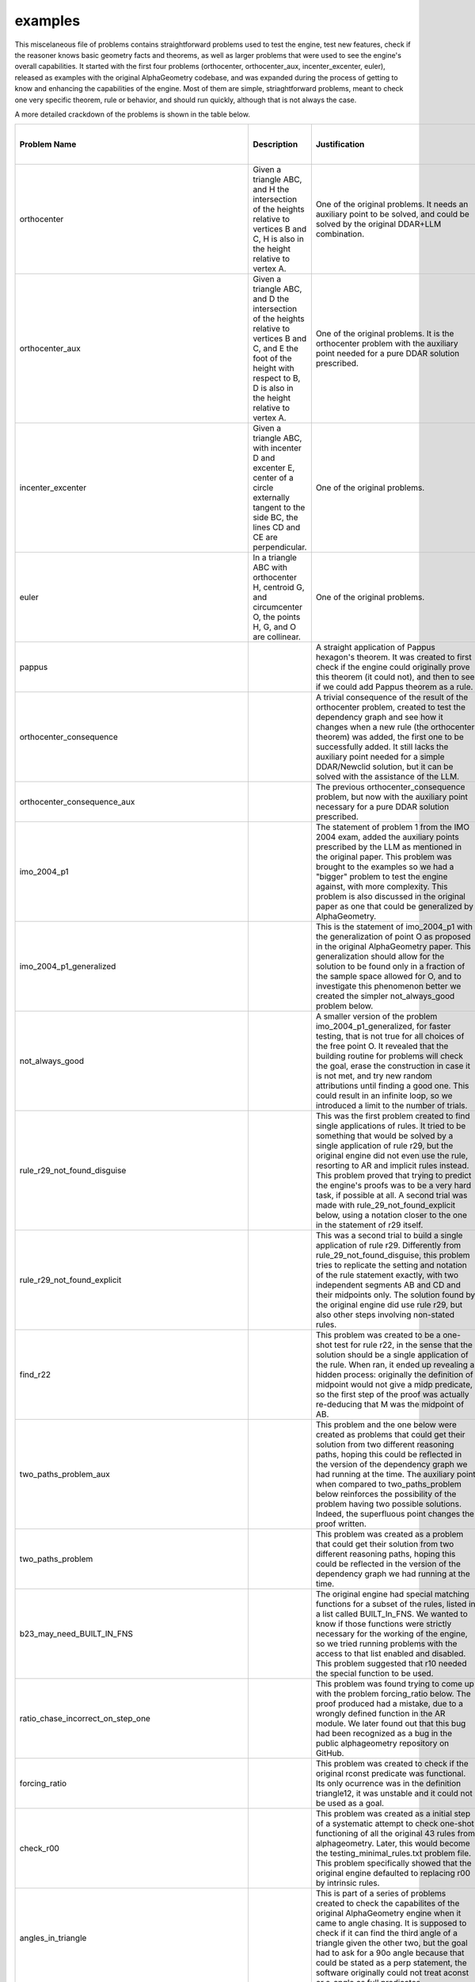 examples
========

This miscelaneous file of problems contains straightforward problems used to test the engine, test new features, check if the reasoner knows basic geometry facts and theorems, as well as larger problems that were used to see the engine's overall capabilities. It started with the first four problems (orthocenter, orthocenter_aux, incenter_excenter, euler), released as examples with the original AlphaGeometry codebase, and was expanded during the process of getting to know and enhancing the capabilities of the engine. Most of them are simple, striaghtforward problems, meant to check one very specific theorem, rule or behavior, and should run quickly, although that is not always the case.

A more detailed crackdown of the problems is shown in the table below.

.. list-table::
    :widths: 20 30 30 10 10
    :header-rows: 1

    * - Problem Name
      - Description
      - Justification
      - Solved w/ original DDAR?
      - Solved w/ Newclid?
    * - orthocenter
      - Given a triangle ABC, and H the intersection of the heights relative to vertices B and C, H is also in the height relative to vertex A.
      - One of the original problems. It needs an auxiliary point to be solved, and could be solved by the original DDAR+LLM combination.
      - No
      - No
    * - orthocenter_aux
      - Given a triangle ABC, and D the intersection of the heights relative to vertices B and C, and E the foot of the height with respect to B, D is also in the height relative to vertex A.
      - One of the original problems. It is the orthocenter problem with the auxiliary point needed for a pure DDAR solution prescribed.
      - Yes
      - Yes
    * - incenter_excenter
      - Given a triangle ABC, with incenter D and excenter E, center of a circle externally tangent to the side BC, the lines CD and CE are perpendicular.
      - One of the original problems.
      - 
      - Yes
    * - euler
      - In a triangle ABC with orthocenter H, centroid G, and circumcenter O, the points H, G, and O are collinear.
      - One of the original problems.
      - 
      - Yes
    * - pappus
      - 
      - A straight application of Pappus hexagon's theorem. It was created to first check if the engine could originally prove this theorem (it could not), and then to see if we could add Pappus theorem as a rule.
      - No
      - No
    * - orthocenter_consequence
      - 
      - A trivial consequence of the result of the orthocenter problem, created to test the dependency graph and see how it changes when a new rule (the orthocenter theorem) was added, the first one to be successfully added. It still lacks the auxiliary point needed for a simple DDAR/Newclid solution, but it can be solved with the assistance of the LLM.
      - No
      - No
    * - orthocenter_consequence_aux
      - 
      - The previous orthocenter_consequence problem, but now with the auxiliary point necessary for a pure DDAR solution prescribed.
      - Yes
      - Yes
    * - imo_2004_p1
      - 
      - The statement of problem 1 from the IMO 2004 exam, added the auxiliary points prescribed by the LLM as mentioned in the original paper. This problem was brought to the examples so we had a "bigger" problem to test the engine against, with more complexity. This problem is also discussed in the original paper as one that could be generalized by AlphaGeometry.
      - Yes
      - Yes
    * - imo_2004_p1_generalized
      - 
      - This is the statement of imo_2004_p1 with the generalization of point O as proposed in the original AlphaGeometry paper. This generalization should allow for the solution to be found only in a fraction of the sample space allowed for O, and to investigate this phenomenon better we created the simpler not_always_good problem below.
      - 
      - Yes
    * - not_always_good
      - 
      - A smaller version of the problem imo_2004_p1_generalized, for faster testing, that is not true for all choices of the free point O. It revealed that the building routine for problems will check the goal, erase the construction in case it is not met, and try new random attributions until finding a good one. This could result in an infinite loop, so we introduced a limit to the number of trials.
      - 
      - Yes
    * - rule_r29_not_found_disguise
      - 
      - This was the first problem created to find single applications of rules. It tried to be something that would be solved by a single application of rule r29, but the original engine did not even use the rule, resorting to AR and implicit rules instead. This problem proved that trying to predict the engine's proofs was to be a very hard task, if possible at all. A second trial was made with rule_29_not_found_explicit below, using a notation closer to the one in the statement of r29 itself.
      - Yes
      - Yes
    * - rule_r29_not_found_explicit
      - 
      - This was a second trial to build a single application of rule r29. Differently from rule_29_not_found_disguise, this problem tries to replicate the setting and notation of the rule statement exactly, with two independent segments AB and CD and their midpoints only. The solution found by the original engine did use rule r29, but also other steps involving non-stated rules.
      - Yes
      - Yes
    * - find_r22
      - 
      - This problem was created to be a one-shot test for rule r22, in the sense that the solution should be a single application of the rule. When ran, it ended up revealing a hidden process: originally the definition of midpoint would not give a midp predicate, so the first step of the proof was actually re-deducing that M was the midpoint of AB.
      - Yes
      - Yes
    * - two_paths_problem_aux
      - 
      - This problem and the one below were created as problems that could get their solution from two different reasoning paths, hoping this could be reflected in the version of the dependency graph we had running at the time. The auxiliary point when compared to two_paths_problem below reinforces the possibility of the problem having two possible solutions. Indeed, the superfluous point changes the proof written.
      - 
      - Yes
    * - two_paths_problem
      - 
      - This problem was created as a problem that could get their solution from two different reasoning paths, hoping this could be reflected in the version of the dependency graph we had running at the time.
      - 
      - Yes
    * - b23_may_need_BUILT_IN_FNS
      - 
      - The original engine had special matching functions for a subset of the rules, listed in a list called BUILT_In_FNS. We wanted to know if those functions were strictly necessary for the working of the engine, so we tried running problems with the access to that list enabled and disabled. This problem suggested that r10 needed the special function to be used.
      - 
      - Yes
    * - ratio_chase_incorrect_on_step_one
      - 
      - This problem was found trying to come up with the problem forcing_ratio below. The proof produced had a mistake, due to a wrongly defined function in the AR module. We later found out that this bug had been recognized as a bug in the public alphageometry repository on GitHub.
      - 
      - Yes
    * - forcing_ratio
      - 
      - This problem was created to check if the original rconst predicate was functional. Its only ocurrence was in the definition triangle12, it was unstable and it could not be used as a goal.
      - 
      - Yes
    * - check_r00
      - 
      - This problem was created as a initial step of a systematic attempt to check one-shot functioning of all the original 43 rules from alphageometry. Later, this would become the testing_minimal_rules.txt problem file. This problem specifically showed that the original engine defaulted to replacing r00 by intrinsic rules.
      - 
      - Yes
    * - angles_in_triangle
      - 
      - This is part of a series of problems created to check the capabilites of the original AlphaGeometry engine when it came to angle chasing. It is supposed to check if it can find the third angle of a triangle given the other two, but the goal had to ask for a 90o angle because that could be stated as a perp statement, the software originally could not treat aconst or s_angle as full predicates.
      - Yes
      - Yes
    * - testing_aline0
      - (Verification problem) Given points A, B, C, D, E, F, G, if H is built in a way that the angle between EF and GH is equal to the angle between AB and CD, than we have the equality of the angles between AB and CD and between EF and GH.
      - This problem was created to check the definition on_aline0 we introduced was working properly.
      - No
      - Yes
    * - testing_iso_triangle_vertex_angle
      - 
      - This problem was created to check the definition iso_triangle_vertex_angle we introduced was working properly.
      - No
      - Yes
    * - angles_eq_triangle
      - An internal angle of an equilateral triangle is 60o.
      - This is part of a sequence of problems created to check the capabilities of the original AlphaGeometry engine when it came to angle chasing. The fact that it could solve this problem, for example, showed its ability to recognize (even indirectly) that the sum of the angles of a triangle was 180o and to actually use the system to find the numerical value of an angle it didn't know before. The question could not be posed on the original AlphaGeometry, though, as aconst did not have full capabilities as a predicate.
      - No
      - Yes
    * - angles_double_eq_triangle
      - 
      - This problem was meant to check if the algebra module could somehow sum the values of two adjacent angles even if it had to find their values by itself, knowing it could find each value due to the solution of the angles_eq_triangle problem. The question could not be posed to the original AlphaGeometry, as aconst did not have full capabilities as a predicate.
      - No
      - Yes
    * - suplementary_angles
      - If an angle between two lines is 30o, the other angle between the same lines is 150o.
      - This problem was meant to check in a very straightforward way if the algebra engine could find the value of the angle supplementary to a given one (it actually generated both angles in the symbols graph at instantiation). The question could not be posed to the original AlphaGeometry, as aconst did not have full capabilities as a predicate.
      - No
      - Yes
    * - square_side
      - 
      - This is part of a series of problems trying to investigate the capacity of the engine to develop an extended reasoning made of small steps, namely to prove that the first and last sides provided in a construction of a polygon are congruent. The solution for a square is too simple to need a complex line of reasoning.
      - 
      - Yes
    * - square_angle
      - 
      - This is part of a series of problems trying to investigate the capacity of the engine to develop an extended reasoning made of small steps, namely to prove that the first and last angles provided in a construction of a polygon are congruent. The solution for a square is too simple to need a complex line of reasoning.
      - 
      - Yes
    * - regular_pentagon_side
      - 
      - This is part of a series of problems trying to investigate the capacity of the engine to develop an extended reasoning made of small steps, namely to prove that the first and last sides provided in a construction of a polygon are congruent. The solution for a pentagon can be done, but it starts to take a long time. Also, following the proof pictures throughout the reasoning one can see that information is actually being gathered from the starting angle ABC and moves towards the last one EAB.
      - 
      - Yes
    * - regular_pentagon_angle
      - 
      - This is part of a series of problems trying to investigate the capacity of the engine to develop an extended reasoning made of small steps, namely to prove that the first and last angles provided in a construction of a polygon are congruent. The solution for a pentagon can be done, but it takes very long. Also, following the proof pictures throughout the reasoning one can see that information is actually being gathered from the starting angle ABC and moves towards the last one EAB.
      - 
      - Yes
    * - regular_hexagon_side
      - 
      - This is part of a series of problems trying to investigate the capacity of the engine to develop an extended reasoning made of small steps, namely to prove that the first and last sides provided in a construction of a polygon are congruent. The original engine could not find all the equilateral triangles in an hexagon at first, and this problem showed the lack of knowledge of the engine when it came to circles, which led to the insertion of rule r49.
      - 
      - Yes
    * - regular_hexagon_angle
      - 
      - This is part of a series of problems trying to investigate the capacity of the engine to develop an extended reasoning made of small steps, namely to prove that the first and last angle provided in a construction of a polygon are congruent. This problem was long enough to timeout the initial engine, although we could guide a solution with the human agent in less than 80 steps, proving the inefficiency of the breadth-first search algorithm. The time was made manageable with the introduction of the caching mechanism and our new engine can solve it automatically as well.
      - No
      - Yes
    * - regular_triangle_side
      - 
      - This is part of a series of problems trying to investigate the capacity of the engine to develop an extended reasoning made of small steps, namely to prove that the first and last sides provided in a construction of a polygon are congruent. The case of the regular triangle is very easy for the engine, and was added for completion.
      - 
      - Yes
    * - worlds_hardest_easy_geometry_problem1
      - 
      - In checking the ability of the engine to perform angle chasing, we implemented the "world's hardest easy geometry problems", proposed by Keith Enevoldsen. The questions could not be posed to the original engine due to the malfunction of the aconst predicate, but even the new engine is incapable of solving the problems without auxiliary points.
      - No
      - No
    * - worlds_hardest_easy_geometry_problem1_with_construction
      - 
      - In checking the ability of the engine to perform angle chasing, we implemented the "world's hardest easy geometry problems", proposed by Keith Enevoldsen. The questions could not be posed to the original engine due to the malfunction of the aconst predicate. The new engine can solve the first problem with an auxiliary point provided by a human.
      - No
      - Yes
    * - worlds_hardest_easy_geometry_problem2
      - 
      - In checking the ability of the engine to perform angle chasing, we implemented the "world's hardest easy geometry problems", proposed by Keith Enevoldsen. The questions could not be posed to the original engine due to the malfunction of the aconst predicate, but even the new engine is incapable of solving the problems without auxiliary points.
      - 
      - No
    * - geometric_ratios
      - 
      - This problem was created to check the effectiveness of ratio chase with the recently fixed rconst predicate, when it should be obtained from purely geometric constructions (midpoint).
      - 
      - Yes
    * - concatenating_ratios
      - 
      - This problem was created to check the effecticeness of ratio chase with the recently fixed rconst predicate, with a statement that involves prescribing ratios with rconst itself.
      - 
      - Yes
    * - ar_example_paper_angle_chasing
      - 
      - This problem was given in the original AlphaGeometry paper in Extended Data Table 2 as an example of the functioning of angle chasing as done by AR. The actual proof provided by DDAR diverged a little from the one presented in the paper, but it could still solve the problem.
      - 
      - Yes
    * - ar_example_paper_distance_chasing
      - 
      - This problem was given in the original AlphaGeometry paper in Extended Data Table 2 as an example of the functioning of distance chasing as done by AR. When examining the code we found no evidence that the procedure described in the paper could be done, and running the problem with DDAR revealed the engine could not actually solve the problem given.
      - No
      - Yes
    * - ar_example_paper_ratio_chasing
      - 
      - This problem was given in the original AlphaGeometry paper in Extended Data Table 2 as an example of the functioning of angle chasing as done by AR. The actual proof provided by DDAR does not look like the one presented in the paper, but it could still solve the problem.
      - 
      - Yes
    * - test_get_two_intersections
      - Given a segment AB, if C and D are the two intersections of the circle of center A and radius AB and of the circle of center B and radius AB, AB is perpendicular to CD.
      - This problem was created to check the behavior of the builder when two points were prescribed with the same description (the two intersections of a pair of circles). It shows the choice of intersections will be made at random, but without points overlapping, and this procedure only checks the numerical structure, it doesn't matter if two points are symbolically the same.
      - 
      - Yes
    * - ar_two_triangles_angle_chasing
      - 
      - This problem was created to check the effectiveness of angle chasing across two adjacent triangles, using arbitraty prescription of angles (s_angle). Compare to angles_double_eq_triangle for a more rigid version of the problem.
      - 
      - Yes
    * - ar_three_triangles_angle_chasing
      - 
      - This problem was created to check the effectiveness of angle chasing across three neighboring triangles, using arbitrary prescription of angles (s_angle).
      - 
      - Yes
    * - cong2_problem
      - 
      - This problem was created as an attempt to investigate the functioning of the then existing cong2 predicate, that seemed related to the functioning of the AR module.
      - 
      - Yes
    * - point_on_circle_eqdistant_from_center
      - Given a triangle ABC (three points), D a point added that is concyclic to ABC, and O the circumcenter of ABC, the distance from D to O is the same as the distance from A to O.
      - This problem was created as a straightforward test for the need of r49. Namely it verified that the original engine could not prove that by adding a point to a circle, its distance to the center would be the same as the distance from any of the other points to the center.
      - No
      - Yes
    * - minimal_example_2l1c
      - 
      - This problem was created to figure out, and get a picture, of what was constructed in the obscure definition 2l1c.
      - 
      - Yes
    * - midpoint_splits_in_two
      - If M is the midpoint of AB, it splits AB in a ratio of 1:2.
      - This problem was created to check if the definition of midpoint was communicating with the AR module to get the fact that the midpoint splits the segment in half. The original engine could not get this fact (even after the fixing of rconst as a predicate), and it prompted the addition of rule r51.
      - No
      - Yes
    * - central_angle_vs_internal_angle
      - 
      - 
      - 
      - 
    * - double_angle_implies_central_angle
      - 
      - 
      - 
      - 
    * - double_angle_implies_central_angle_2
      - 
      - 
      - 
      - No
    * - checking_rconst2
      - 
      - This problem was created as a straightforward check for the working of the recently created definition rconst2.
      - No
      - Yes
    * - menelaus_test
      - 
      - This problem was created to check the functioning of an external module that could apply Menelaus' Theorem. It was meant to check if it could solve the equation for the third ratio, given the other two, under Menelaus's conditions. The module was discontinued and the problem can no longer be solved.
      - No
      - No
    * - menelaus_frac1_test
      - 
      - This problem was created to check the functioning of an external module that could apply Menelaus' Theorem. It was meant to check if it could get the eqratio claim from Menelaus's conditions being met with one of the ratios in the equation being equal to one. The module was discontinued and the problem can no longer be solved.
      - No
      - No
    * - menelaus_crossed_cong_test
      - 
      - This problem was created to check the functioning of an external module that could apply Menelaus' Theorem. It was meant to check if it could get the eqratio claim from Menelaus's conditions being met with two segments involved in different ratios of the equation being congruent. The module was discontinued and the problem can no longer be solved.
      - No
      - No
    * - frac1_cong
      - 
      - This very straightforward problem was made to test the capacity of the AR module to get the congruence statement between segments forming a ratio of one. It proved successful.
      - 
      - Yes
    * - eqratio_lconst_check
      - 
      - This is part of a series of problems created at the implementation of the lconst predicate, to check if it was sufficiently well-connected to the AR module to get basic results. Here, that given an eqratio equation with three of the segments having prescribed lengths, that it could get the length of the fourth segment.
      - No
      - Yes
    * - cong_lconst_check
      - 
      - This is part of a series of problems created at the implementation of the lconst predicate, to check if it was sufficiently well-connected to the AR module to get basic results. Here, that given a prescribed length and a congruence statement, it could get the length of the congruent segment.
      - No
      - Yes
    * - lconst_cong_check
      - 
      - This is part of a series of problems created at the implementation of the lconst predicate, to check if it was sufficiently well-connected to the AR module to get basic results. Here, that given two segments with the same prescribed length, it could detect that they were congruent.
      - No
      - Yes
    * - lconst_eqratio_check
      - 
      - This is part of a series of problems created at the implementation of the lconst predicate, to check if it was sufficiently well-connected to the AR module to get basic results. Here, that given four segments with prescribed lengths in a way that forms an equality of ratios, the engine could detect the eqratio statement.
      - No
      - Yes
    * - rconst_lconst_check
      - 
      - This is part of a series of problems created at the implementation of the lconst predicate, to check if it was sufficiently well-connected to the AR module to get basic results. Here, that given a segment and the value of the ratio between it and a second segment, it could solve the equation for the length of the second segment.
      - No
      - Yes
    * - lconst_rconst_check
      - 
      - This is part of a series of problems created at the implementation of the lconst predicate, to check if it was sufficiently well-connected to the AR module to get basic results. Here, that given two segments with prescribed lengths, it could get the ratio between them.
      - No
      - Yes
    * - r50_vs_square_cyclic
      - 
      - Our first implementation of r50 overlooked the problem that if the opposite sides of a cyclic quadrilateral are parallel, their respective perpendicular bisectors overlap, so they can't be used to find the center of the circumcircle. We ruled the degenerate case out in the statement of r50, and created a series of problems to verify that we still could find the center of the circumcircle in the degenerate case through other rules. This problem checks that the engine knows that a square built through right angles is indeed a cyclic quadrilateral. It is a middle step towards r50_vs_square_center below.
      - 
      - Yes
    * - r50_vs_square_center
      - 
      - The second problem in the series checking if we can circumvent r50 in the degenerate case (see r50_vs_square_cyclic). It checks that the engine can recognize the center of a square built through right angles, checking a vertex of the initial segment used for the construction of the square.
      - 
      - Yes
    * - r50_vs_square
      - 
      - The third problem in the series checking if we can circumvent r50 in the degenerate case (see r50_vs_square_cyclic). It checks that the engine can recognize the center of a square built through right angles, checking the last vertex built in the square.
      - 
      - 
    * - r50_vs_trapezoid
      - 
      - The third problem in the series checking if we can circumvent r50 in the degenerate case (see r50_vs_square_cyclic). It checks that the engine can recognize the center of a generic cyclic trapezoid. The auxiliary point E is used to define the center O of the circle in a way that avoids giving extra information to the engine.
      - 
      - Yes
    * - pyt_test_formula_to_perp
      - 
      - This problem was created to test the functioning of Pythagoras theorem at implementation. It checks that if Pythagoras's formula is satisfied for a triangle, then the triangle has a right angle (perp statement).
      - No
      - Yes
    * - pyt_test_perp_to_formula
      - 
      - This problem was created to test the functioning of Pythagoras theorem at implementation. It checks that if we have a right angle (perp statement), and two lengths of sides of a triangle, then we can find the length of the third side.
      - No
      - Yes
    * - two_goals_cong_aconst
      - 
      - This problem was created to check the new functionality we implemented to have multiple goals for a single problem.
      - 
      - Yes
    * - two_goals_perp_cong
      - 
      - This problem was created to check the new functionality we implemented to have multiple goals for a single problem.
      - 
      - Yes
    * - checking_ordering_r27_oac_obd
      - 
      - 
      - 
      - 
    * - checking_ordering_r27_aoc_bod
      - 
      - 
      - 
      - 
    * - checking_ordering_r27_aoc_bod_eqratio
      - 
      - 
      - 
      - 
    * - checking_ordering_r27_aoc_bod_sameside
      - 
      - 
      - 
      - 
    * - checking_ordering_r27_aoc_dob_sameside
      - 
      - 
      - 
      - 
    * - translated_obm_phase1_2016_p10
      - 
      - This is a complete olympiad problem that could not be stated in the original AlphaGeometry. It served as a full test that the new predicates did communicate well with the overall engine, and new problems could be solved.
      - No
      - Yes
    * - translated_inmo_1995_p1
      - 
      - This is a complete olympiad problem that could not be stated in the original AlphaGeometry, and one that uses the fact that multiple goals are now a possibility. Still, even though the problem can be stated, it could not be solved by the new engine, at least not without the prescription of additional points.
      - No
      - No
    * - doesntbuild_imo_2020_sl_g7
      - 
      - 
      - 
      - 
    * - acompute_test
      - 
      - This problem was created to test the recently implemented acompute predicate, that not only proves that the angle asked has a given value, but also finds the value of said angle, if available in the proof state, first.
      - No
      - Yes
    * - translated_imo_2009_sl_g3_excenters
      - 
      - 
      - 
      - 
    * - tangents_to_circle
      - 
      - This problem was created to check if the engine could detect the simple fact that the two segments from the two tangents from an external point to the tangency points on a circle are congruent. This time, the fact could be proved without any problem.
      - 
      - Yes
    * - ninepoints
      - 
      - This problem was part of the general investigations of the capabilities of the engine to deal with triangles, and showed it can prove the concyclicity of the midpoints of the sides of a triangle and its heights.
      - 
      - Yes
    * - finding_mutual_circles
      - 
      - 
      - 
      - 
    * - finding_center_giving_cyclic
      - 
      - 
      - 
      - 
    * - miquel_theorem
      - 
      - This is part of a series of problems created to examine the capability of the engine to apply Miquel's theorem, which was part of the study of IMO problem 6 from 2011. This specific problem asks if the engine knows the theorem in it most basic form: that the three circles through points on the sides of the triangles and the corresponding vertices intersect at a single point. The engine could apply all variations of Miquel's theorem we tried.
      - 
      - Yes
    * - miquel_theorem_angles
      - 
      - This is part of a series of problems created to examine the capability of the engine to apply Miquel's theorem, which was part of the study of IMO problem 6 from 2011. This specific problem asks if the engine can use the angle property of the theorem. The engine could apply all variations of Miquel's theorem we tried.
      - 
      - Yes
    * - miquel_quadrangle_theorem1
      - 
      - This is part of a series of problems created to examine the capability of the engine to apply Miquel's theorem, which was part of the study of IMO problem 6 from 2011. This specific problem checks a first part of the multiple circles intersecting in the version of the theorem for quadrangles, see miquel_quadrangle_theorem2 below for the second part of the same theorem. The engine could apply all variations of Miquel's theorem we tried.
      - 
      - Yes
    * - miquel_quadrangle_theorem2
      - 
      - This is part of a series of problems created to examine the capability of the engine to apply Miquel's theorem, which was part of the study of IMO problem 6 from 2011. This specific problem checks a first part of the multiple circles intersecting in the version of the theorem for quadrangles, see miquel_quadrangle_theorem1 above for the second part of the same theorem. The engine could apply all variations of Miquel's theorem we tried.
      - 
      - Yes
    * - two_perps_at_point_are_collinear
      - 
      - This problem was created to verify that the engine could prove the very straightforward fact that if two lines are perpendicular to another line at the same point, they are the same. The engine can do that, although it does prefer to call the algebraic method to start the proof, instead of using a purely axiomatic approach.
      - 
      - Yes
    * - miquel_theorem_circumcenter_implies_line
      - 
      - This is part of a series of problems created to examine the capability of the engine to apply Miquel's theorem, which was part of the study of IMO problem 6 from 2011. This specific problem checks that the engine can show that if the intersection of the circles lies on the circumcenter of the triangle, the points on the sides of the triangle are collinear. See miquel_theorem_line_implies_circumcenter below for the other direction of this theorem. The engine could apply all variations of Miquel's theorem we tried.
      - 
      - Yes
    * - miquel_theorem_line_implies_circumcenter
      - 
      - This is part of a series of problems created to examine the capability of the engine to apply Miquel's theorem, which was part of the study of IMO problem 6 from 2011. This specific problem checks that the engine can show that if the points on the sides of the triangle are collinear, Miquel's point lies on the circumcenter of the triangle. See miquel_theorem_circumcenter_implies_line above for the other direction of this theorem. The engine could apply all variations of Miquel's theorem we tried.
      - 
      - Yes
    * - pre_reflection_of_points_is_on_circumcenter_of_mirrors
      - 
      - This problem was part of the study of IMO problem 6 from 2011. In it, we were investigating the possibility of reversing the construction of the problem, that is, start from the points that could be involved in Miquel's theorem on a line, and from the reflected triangle, and try to recover the initial triangle and Miquel's instersection point on the circumcenter of the recovered triangle. This specific result was available for the engine, but this path of investigation did not bring any fruits to the larger search for a solution of the problem.
      - 
      - Yes
    * - centers_of_miquels_circles_are_concyclic
      - 
      - This is part of a series of problems created to examine the capability of the engine to apply Miquel's theorem, which was part of the study of IMO problem 6 from 2011. This specific problem checks the less intuitive fact that the centers of Miquel's circles, the circumcenter of the triangle and Miquel's point, when it lies on the circumcircle (see miquel_theorem_line_implies_circumcenter above) are concyclic. The engine could apply all variations of Miquel's theorem we tried.
      - 
      - Yes
    * - imo_2009_p2_angle_chase_verification
      - 
      - This problem was created specifically to verify the validity of step 15 of the proof of P2 in the 2009 IMO problem provided in the supplementary material of the original AlphaGometry paper. The step depends on the choice of point D by the engine, but the fact that the building of the problem checks the goal guarantees that the proper choice will be made.
      - 
      - Yes
    * - translated_imo_2019_p2_with_extra_points_paper
      - 
      - This is a translation of problem 2 of the 2019 IMO paper with the extra points suggested by a human as described in the original AlphaGeometry paper in the Extended Data Figure 4.
      - 
      - Yes
    * - euler_simplified
      - 
      - This is a simplified version of problem euler above, including only the distinguished points of the triangle, not the auxiliary points from the original problem, which are not used in the proof but that take a big amount of useless calculations.
      - 
      - Yes
    * - testing_problem
      - 
      - The specific content of this problem is not relevant. It was created as a placeholder to make quick tests on the engine, without the need to change the problem name on the scripts and, later, the commands. This cannot be done as easily since the implementation of the caching mechanism.
      - x
      - x